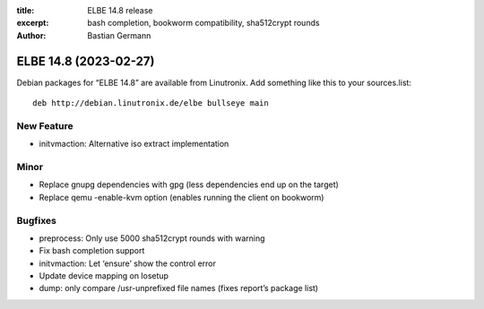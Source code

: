 :title: ELBE 14.8 release
:excerpt: bash completion, bookworm compatibility, sha512crypt rounds
:author: Bastian Germann

======================
ELBE 14.8 (2023-02-27)
======================


Debian packages for “ELBE 14.8” are available from Linutronix. Add
something like this to your sources.list:

::

   deb http://debian.linutronix.de/elbe bullseye main

New Feature
===========

-  initvmaction: Alternative iso extract implementation

Minor
=====

-  Replace gnupg dependencies with gpg (less dependencies end up on the
   target)
-  Replace qemu -enable-kvm option (enables running the client on
   bookworm)

Bugfixes
========

-  preprocess: Only use 5000 sha512crypt rounds with warning
-  Fix bash completion support
-  initvmaction: Let ‘ensure’ show the control error
-  Update device mapping on losetup
-  dump: only compare /usr-unprefixed file names (fixes report’s package
   list)
